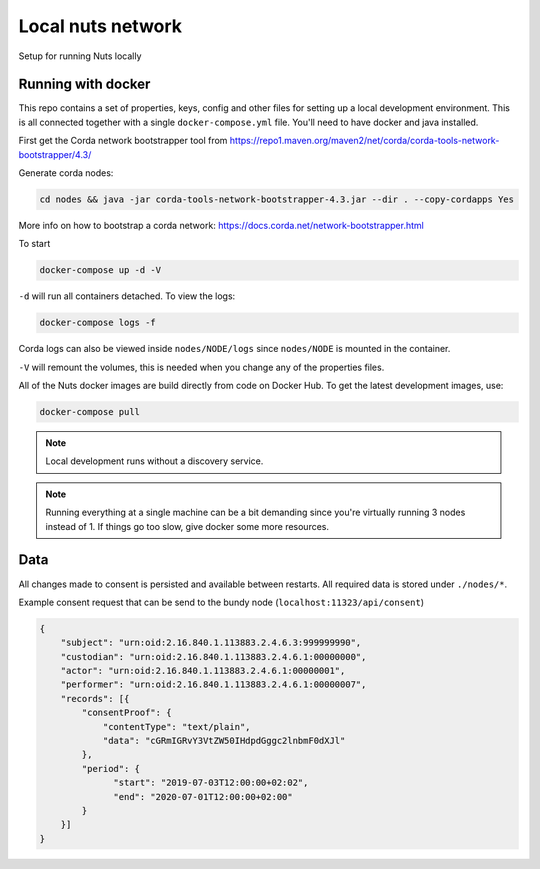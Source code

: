 Local nuts network
##################

Setup for running Nuts locally

.. _nuts-consent-local-development-docker:

Running with docker
*******************

This repo contains a set of properties, keys, config and other files for setting up a local development environment. This is all connected together with a single ``docker-compose.yml`` file. You'll need to have docker and java installed.

First get the Corda network bootstrapper tool from https://repo1.maven.org/maven2/net/corda/corda-tools-network-bootstrapper/4.3/

Generate corda nodes:

.. code-block:: shell

    cd nodes && java -jar corda-tools-network-bootstrapper-4.3.jar --dir . --copy-cordapps Yes

More info on how to bootstrap a corda network: https://docs.corda.net/network-bootstrapper.html

To start

.. code-block:: shell

    docker-compose up -d -V

``-d`` will run all containers detached. To view the logs:

.. code-block:: shell

    docker-compose logs -f

Corda logs can also be viewed inside ``nodes/NODE/logs`` since ``nodes/NODE`` is mounted in the container.

``-V`` will remount the volumes, this is needed when you change any of the properties files.

All of the Nuts docker images are build directly from code on Docker Hub. To get the latest development images, use:

.. code-block:: shell

    docker-compose pull

.. note::

    Local development runs without a discovery service.

.. note::

    Running everything at a single machine can be a bit demanding since you're virtually running 3 nodes instead of 1. If things go too slow, give docker some more resources.

Data
****

All changes made to consent is persisted and available between restarts. All required data is stored under ``./nodes/*``.

Example consent request that can be send to the bundy node (``localhost:11323/api/consent``)

.. code-block:: json


    {
        "subject": "urn:oid:2.16.840.1.113883.2.4.6.3:999999990",
        "custodian": "urn:oid:2.16.840.1.113883.2.4.6.1:00000000",
        "actor": "urn:oid:2.16.840.1.113883.2.4.6.1:00000001",
        "performer": "urn:oid:2.16.840.1.113883.2.4.6.1:00000007",
        "records": [{
            "consentProof": {
                "contentType": "text/plain",
                "data": "cGRmIGRvY3VtZW50IHdpdGggc2lnbmF0dXJl"
            },
            "period": {
                  "start": "2019-07-03T12:00:00+02:02",
                  "end": "2020-07-01T12:00:00+02:00"
            }
        }]
    }

